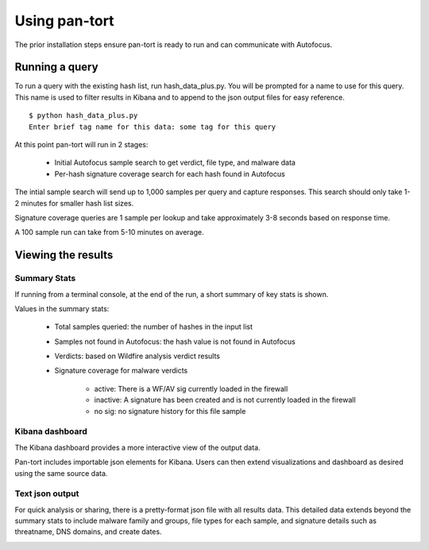Using pan-tort
==============

The prior installation steps ensure pan-tort is ready to run and can communicate with Autofocus.

Running a query
---------------

To run a query with the existing hash list, run hash_data_plus.py. You will be prompted for a
name to use for this query. This name is used to filter results in Kibana and to append to
the json output files for easy reference.

::

    $ python hash_data_plus.py
    Enter brief tag name for this data: some tag for this query

At this point pan-tort will run in 2 stages:

    * Initial Autofocus sample search to get verdict, file type, and malware data

    * Per-hash signature coverage search for each hash found in Autofocus

The intial sample search will send up to 1,000 samples per query and capture responses.
This search should only take 1-2 minutes for smaller hash list sizes.

Signature coverage queries are 1 sample per lookup and take approximately 3-8 seconds based
on response time.

A 100 sample run can take from 5-10 minutes on average.


Viewing the results
-------------------

Summary Stats
~~~~~~~~~~~~~

If running from a terminal console, at the end of the run, a short summary of key stats is shown.

.. image:: images/summary_stats.png


Values in the summary stats:

    * Total samples queried: the number of hashes in the input list

    * Samples not found in Autofocus: the hash value is not found in Autofocus

    * Verdicts: based on Wildfire analysis verdict results

    * Signature coverage for malware verdicts

        + active: There is a WF/AV sig currently loaded in the firewall

        + inactive: A signature has been created and is not currently loaded in the firewall

        + no sig: no signature history for this file sample


Kibana dashboard
~~~~~~~~~~~~~~~~

The Kibana dashboard provides a more interactive view of the output data.

Pan-tort includes importable json elements for Kibana. Users can then extend visualizations and dashboard
as desired using the same source data.

.. image:: images/dashboard.png


Text json output
~~~~~~~~~~~~~~~~

For quick analysis or sharing, there is a pretty-format json file with all results data. This detailed data extends
beyond the summary stats to include malware family and groups, file types for each sample, and signature details
such as threatname, DNS domains, and create dates.

.. image:: images/pretty_json.png

